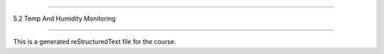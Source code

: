 .. 5.2_temp_and_humidity_monitoring

================================

5.2 Temp And Humidity Monitoring

================================

This is a generated reStructuredText file for the course.
